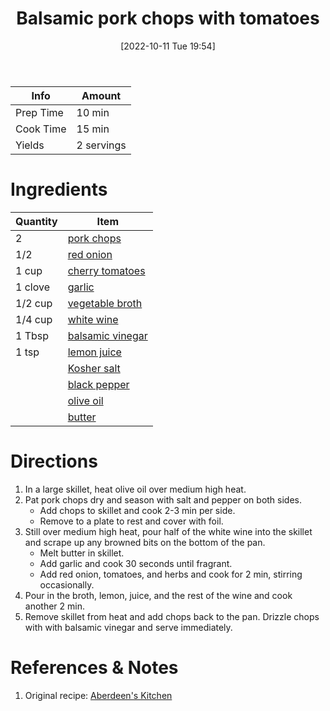 :PROPERTIES:
:ID:       25673c3f-cf8c-4aa0-97b0-3706c349e990
:END:
#+TITLE: Balsamic pork chops with tomatoes
#+DATE: [2022-10-11 Tue 19:54]
#+LAST_MODIFIED: [2023-05-09 Tue 18:52]
#+FILETAGS: :pork:entree:recipes:

| Info      | Amount     |
|-----------+------------|
| Prep Time | 10 min     |
| Cook Time | 15 min     |
| Yields    | 2 servings |

* Ingredients

  | Quantity | Item             |
  |----------+------------------|
  | 2        | [[id:bd79e1cd-b0ac-4263-958f-59d804b99da9][pork chops]]       |
  | 1/2      | [[id:d95f338d-64d3-43ae-a553-ac91dd109234][red onion]]        |
  | 1 cup    | [[id:32d73adc-34f4-4ff8-ace7-e19dbd9905aa][cherry tomatoes]]  |
  | 1 clove  | [[id:f120187f-f080-4f7c-b2cc-72dc56228a07][garlic]]           |
  | 1/2 cup  | [[id:6aaa4d74-e28e-4e22-afc6-dc6cf0dee4ac][vegetable broth]]  |
  | 1/4 cup  | [[id:3c0b48f9-96ce-4e4f-82d0-d816f1abdfcf][white wine]]       |
  | 1 Tbsp   | [[id:f166ad76-3c07-43ce-a9fa-826590535b84][balsamic vinegar]] |
  | 1 tsp    | [[id:18730889-23b6-49e0-8c23-89b600b3566b][lemon juice]]      |
  |          | [[id:026747d6-33c9-43c8-9d71-e201ed476116][Kosher salt]]      |
  |          | [[id:68516e6c-ad08-45fd-852b-ba45ce50a68b][black pepper]]     |
  |          | [[id:a3cbe672-676d-4ce9-b3d5-2ab7cdef6810][olive oil]]        |
  |          | [[id:c2560014-7e89-4ef5-a628-378773b307e5][butter]]           |

* Directions

  1. In a large skillet, heat olive oil over medium high heat.
  2. Pat pork chops dry and season with salt and pepper on both sides.
	 - Add chops to skillet and cook 2-3 min per side.
	 - Remove to a plate to rest and cover with foil.
  3. Still over medium high heat, pour half of the white wine into the skillet and scrape up any browned bits on the bottom of the pan.
     - Melt butter in skillet.
	 - Add garlic and cook 30 seconds until fragrant.
	 - Add red onion, tomatoes, and herbs and cook for 2 min, stirring occasionally.
  4. Pour in the broth, lemon, juice, and the rest of the wine and cook another 2 min.
  5. Remove skillet from heat and add chops back to the pan.
	 Drizzle chops with with balsamic vinegar and serve immediately.

* References & Notes

  1. Original recipe: [[https://www.aberdeenskitchen.com/2020/04/skillet-balsamic-pork-chops-with-tomatoes-and-gremolata/print/16406/][Aberdeen's Kitchen]]

